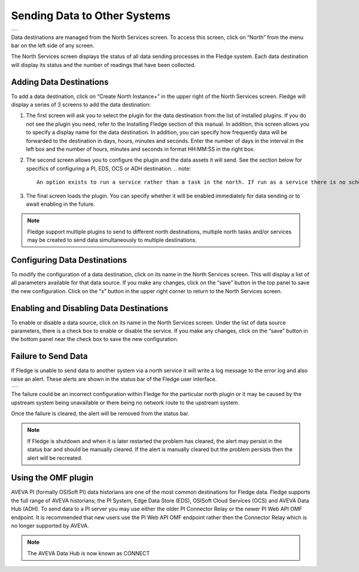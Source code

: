 .. Images
.. |north_services| image:: ../images/north_services.JPG
.. |pi_plugin_config| image:: ../images/pi_plugin_config.JPG
.. |NorthFailure| image:: ../images/NorthFailure.jpg

Sending Data to Other Systems
=============================
+------------------+
| |north_services| |
+------------------+

Data destinations are managed from the North Services screen.  To access this screen, click on “North” from the menu bar on the left side of any screen.

The North Services screen displays the status of all data sending processes in the Fledge system.  Each data destination will display its status and the number of readings that have been collected.

Adding Data Destinations
########################

To add a data destination, click on “Create North Instance+” in the upper right of the North Services screen.  Fledge will display a series of 3 screens to add the data destination:

1. The first screen will ask you to select the plugin for the data destination from the list of installed plugins.  If you do not see the plugin you need, refer to the Installing Fledge section of this manual.  In addition, this screen allows you to specify a display name for the data destination. In addition, you can specify how frequently data will be forwarded to the destination in days, hours, minutes and seconds.  Enter the number of days in the interval in the left box and the number of hours, minutes and seconds in format HH:MM:SS in the right box.
2. The second screen allows you to configure the plugin and the data assets it will send.  See the section below for specifics of configuring a PI, EDS, OCS or ADH destination.
   .. note::

      An option exists to run a service rather than a task in the north. If run as a service there is no schedule and data is sent a soon as it is available. It is recommended, if you have no connection restrictions, to run the north as a service rather than a task as this will give the best performance.

3. The final screen loads the plugin.  You can specify whether it will be enabled immediately for data sending or to await enabling in the future.

.. note::

   Fledge support multiple plugins to send to different north destinations, multiple north tasks and/or services may be created to send data simultaneously to multiple destinations.

Configuring Data Destinations
#############################

To modify the configuration of a data destination, click on its name in the North Services screen. This will display a list of all parameters available for that data source.  If you make any changes, click on the “save” button in the top panel to save the new configuration.  Click on the “x” button in the upper right corner to return to the North Services screen.

Enabling and Disabling Data Destinations
########################################

To enable or disable a data source, click on its name in the North Services screen. Under the list of data source parameters, there is a check box to enable or disable the service.  If you make any changes, click on the “save” button in the bottom panel near the check box to save the new configuration.

Failure to Send Data
####################

If Fledge is unable to send data to another system via a north service it will write a log message to the error log and also raise an alert. These alerts are shown in the status bar of the Fledge user interface.

+----------------+
| |NorthFailure| |
+----------------+

The failure could be an incorrect configuration within Fledge for the particular north plugin or it may be caused by the upstream system being unavailable or there being no network route to the upstream system.

Once the failure is cleared, the alert will be removed from the status bar.

.. note::

   If Fledge is shutdown and when it is later restarted the problem has cleared, the alert may persist in the status bar and should be manually cleared. If the alert is manually cleared but the problem persists then the alert will be recreated.

Using the OMF plugin
####################

AVEVA PI (formally OSISoft PI) data historians are one of the most common destinations for Fledge data.  Fledge supports the full range of AVEVA historians; the PI System, Edge Data Store (EDS), OSISoft Cloud Services (OCS) and AVEVA Data Hub (ADH). To send data to a PI server you may use either the older PI Connector Relay or the newer PI Web API OMF endpoint. It is recommended that new users use the PI Web API OMF endpoint rather then the Connector Relay which is no longer supported by AVEVA.

.. note::

   The AVEVA Data Hub is now known as CONNECT

